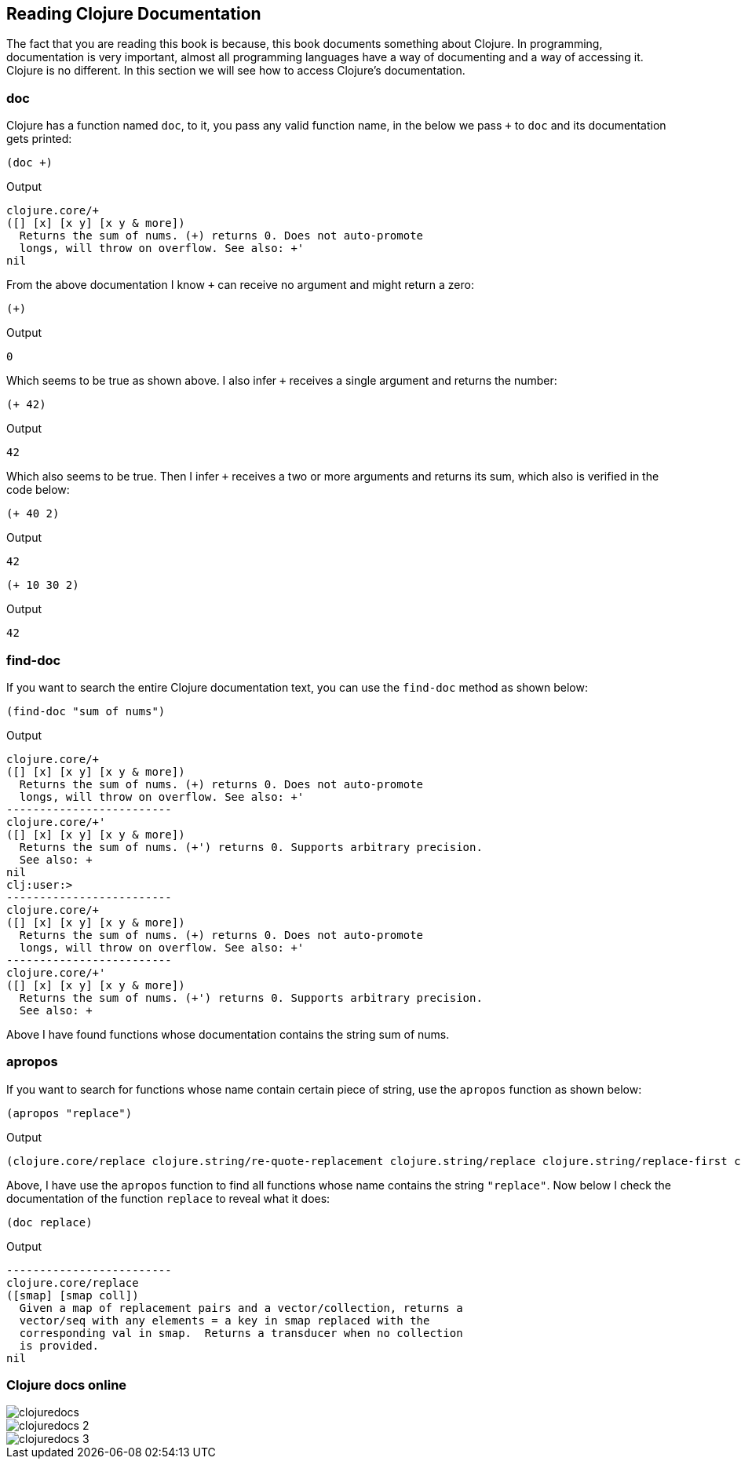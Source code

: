 == Reading Clojure Documentation

The fact that you are reading this book is because, this book documents something about Clojure. In programming, documentation is very important, almost all programming languages have a way of documenting and a way of accessing it. Clojure is no different. In this section we will see how to access Clojure's documentation.

=== doc

Clojure has a function named `doc`, to it, you pass any valid function name, in the below we pass `+` to `doc` and its documentation gets printed:

[source, clojure]
----
(doc +)
----

Output

----
clojure.core/+
([] [x] [x y] [x y & more])
  Returns the sum of nums. (+) returns 0. Does not auto-promote
  longs, will throw on overflow. See also: +'
nil
----

From the above documentation I know `+` can receive no argument and might return a zero:

[source, clojure]
----
(+)
----

Output

----
0
----

Which seems to be true as shown above. I also infer `+` receives a single argument and returns the number:

[source, clojure]
----
(+ 42)
----

Output

----
42
----

Which also seems to be true. Then I infer `+` receives a two or more arguments and returns its sum, which also is verified in the code below:

[source, clojure]
----
(+ 40 2)
----

Output

----
42
----

[source, clojure]
----
(+ 10 30 2)
----

Output

----
42
----


=== find-doc

If you want to search the entire Clojure documentation text, you can use the `find-doc` method as shown below:

[source, clojure]
----
(find-doc "sum of nums")
----

Output

----
clojure.core/+
([] [x] [x y] [x y & more])
  Returns the sum of nums. (+) returns 0. Does not auto-promote
  longs, will throw on overflow. See also: +'
-------------------------
clojure.core/+'
([] [x] [x y] [x y & more])
  Returns the sum of nums. (+') returns 0. Supports arbitrary precision.
  See also: +
nil
clj꞉user꞉> 
-------------------------
clojure.core/+
([] [x] [x y] [x y & more])
  Returns the sum of nums. (+) returns 0. Does not auto-promote
  longs, will throw on overflow. See also: +'
-------------------------
clojure.core/+'
([] [x] [x y] [x y & more])
  Returns the sum of nums. (+') returns 0. Supports arbitrary precision.
  See also: +
----

Above I have found functions whose documentation contains the string sum of nums.

=== apropos

If you want to search for functions whose name contain certain piece of string, use the `apropos` function as shown below:
 
[source, clojure]
----
(apropos "replace")
----

Output

----
(clojure.core/replace clojure.string/re-quote-replacement clojure.string/replace clojure.string/replace-first clojure.walk/postwalk-replace clojure.walk/prewalk-replace clojure.zip/replace)
----

Above, I have use the `apropos` function to find all functions whose name contains the string `"replace"`. Now below I check the documentation of the function `replace` to reveal what it does: 

[source, clojure]
----
(doc replace)
----

Output

----
-------------------------
clojure.core/replace
([smap] [smap coll])
  Given a map of replacement pairs and a vector/collection, returns a
  vector/seq with any elements = a key in smap replaced with the
  corresponding val in smap.  Returns a transducer when no collection
  is provided.
nil
----


=== Clojure docs online

image::images/clojuredocs.png[]

image::images/clojuredocs_2.png[]

image::images/clojuredocs_3.png[]
